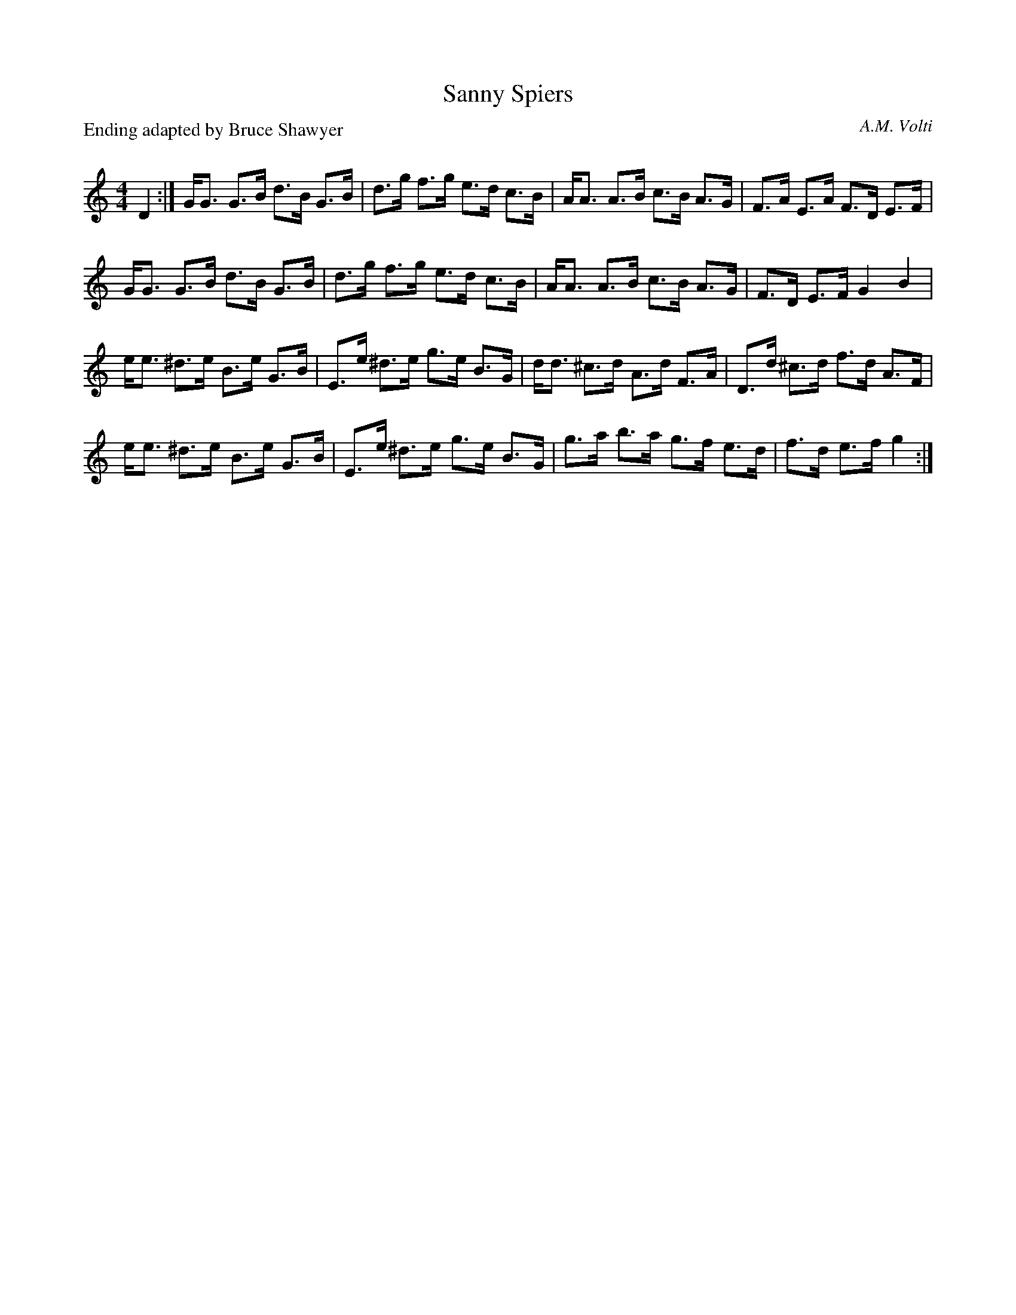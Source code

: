 X:1
T: Sanny Spiers
C:A.M. Volti
P:Ending adapted by Bruce Shawyer
R:Strathspey
Q: 128
K:C
M:4/4
L:1/16
D4:|GG3 G3B d3B G3B|d3g f3g e3d c3B|AA3 A3B c3B A3G|F3A E3A F3D E3F|
GG3 G3B d3B G3B|d3g f3g e3d c3B|AA3 A3B c3B A3G|F3D E3F G4 B4|
ee3 ^d3e B3e G3B|E3e ^d3e g3e B3G|dd3 ^c3d A3d F3A|D3d ^c3d f3d A3F|
ee3 ^d3e B3e G3B|E3e ^d3e g3e B3G|g3a b3a g3f e3d|f3d e3f g4:|
